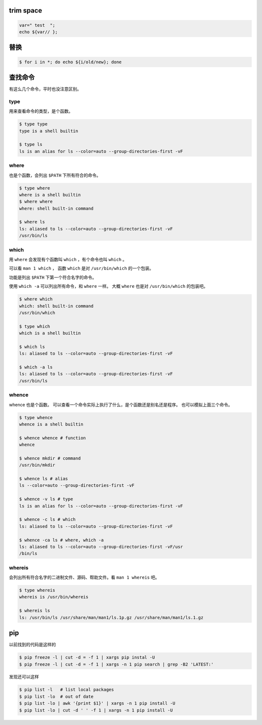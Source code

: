 trim space
===========

.. code::

    var=" test  ";
    echo ${var// };




替换
=====

.. code::

    $ for i in *; do echo ${i/old/new}; done






查找命令
=========

有这么几个命令，平时也没注意区别。

type
-----

用来查看命令的类型，是个函数。

.. code::

    $ type type
    type is a shell builtin

    $ type ls
    ls is an alias for ls --color=auto --group-directories-first -vF


where
------

也是个函数，会列出 ``$PATH`` 下所有符合的命令。

.. code::

    $ type where
    where is a shell builtin
    $ where where
    where: shell built-in command

    $ where ls
    ls: aliased to ls --color=auto --group-directories-first -vF
    /usr/bin/ls



which
------

用 ``where`` 会发现有个函数叫 ``which`` ，有个命令也叫 ``which`` 。

可以看 ``man 1 which`` ，
函数 ``which`` 是对 ``/usr/bin/which`` 的一个包装。

功能是列出 ``$PATH`` 下第一个符合名字的命令。

使用 ``which -a`` 可以列出所有命令，和 ``where`` 一样。
大概 ``where`` 也是对 ``/usr/bin/which`` 的包装吧。

.. code::

    $ where which
    which: shell built-in command
    /usr/bin/which

    $ type which
    which is a shell builtin

    $ which ls
    ls: aliased to ls --color=auto --group-directories-first -vF

    $ which -a ls
    ls: aliased to ls --color=auto --group-directories-first -vF
    /usr/bin/ls



whence
-------

whence 也是个函数。
可以查看一个命令实际上执行了什么，是个函数还是别名还是程序。
也可以模拟上面三个命令。

.. code::

    $ type whence
    whence is a shell builtin

    $ whence whence # function
    whence

    $ whence mkdir # command
    /usr/bin/mkdir

    $ whence ls # alias
    ls --color=auto --group-directories-first -vF

    $ whence -v ls # type
    ls is an alias for ls --color=auto --group-directories-first -vF

    $ whence -c ls # which
    ls: aliased to ls --color=auto --group-directories-first -vF

    $ whence -ca ls # where, which -a
    ls: aliased to ls --color=auto --group-directories-first -vF/usr
    /bin/ls


whereis
--------

会列出所有符合名字的二进制文件、源码、帮助文件。看 ``man 1 whereis`` 吧。

.. code::

    $ type whereis
    whereis is /usr/bin/whereis

    $ whereis ls
    ls: /usr/bin/ls /usr/share/man/man1/ls.1p.gz /usr/share/man/man1/ls.1.gz





pip
====

以前找到的代码是这样的

.. code::

    $ pip freeze -l | cut -d = -f 1 | xargs pip instal -U
    $ pip freeze -l | cut -d = -f 1 | xargs -n 1 pip search | grep -B2 'LATEST:'

发现还可以这样

.. code::

    $ pip list -l   # list local packages
    $ pip list -lo  # out of date
    $ pip list -lo | awk '{print $1}' | xargs -n 1 pip install -U
    $ pip list -lo | cut -d ' ' -f 1 | xargs -n 1 pip install -U
